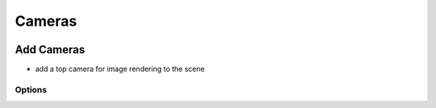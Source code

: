 Cameras 
+++++++

.. image:: /_images/07_camera.png


Add Cameras
===========

- add a top camera for image rendering to the scene


Options
-------


